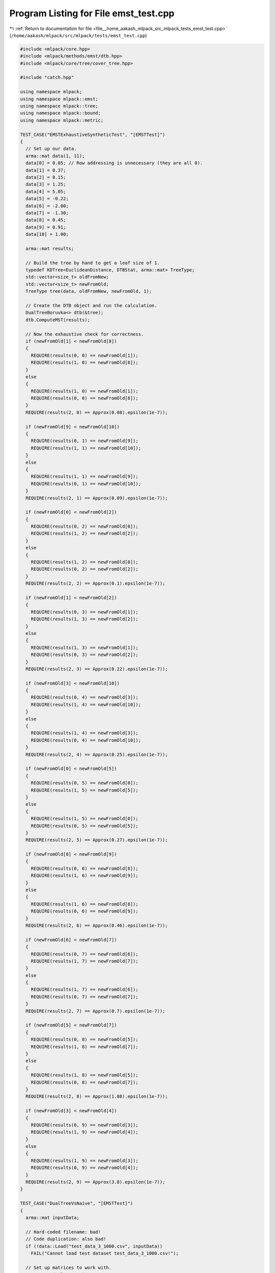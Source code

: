 
.. _program_listing_file__home_aakash_mlpack_src_mlpack_tests_emst_test.cpp:

Program Listing for File emst_test.cpp
======================================

|exhale_lsh| :ref:`Return to documentation for file <file__home_aakash_mlpack_src_mlpack_tests_emst_test.cpp>` (``/home/aakash/mlpack/src/mlpack/tests/emst_test.cpp``)

.. |exhale_lsh| unicode:: U+021B0 .. UPWARDS ARROW WITH TIP LEFTWARDS

.. code-block:: cpp

   
   #include <mlpack/core.hpp>
   #include <mlpack/methods/emst/dtb.hpp>
   #include <mlpack/core/tree/cover_tree.hpp>
   
   #include "catch.hpp"
   
   using namespace mlpack;
   using namespace mlpack::emst;
   using namespace mlpack::tree;
   using namespace mlpack::bound;
   using namespace mlpack::metric;
   
   TEST_CASE("EMSTExhaustiveSyntheticTest", "[EMSTTest]")
   {
     // Set up our data.
     arma::mat data(1, 11);
     data[0] = 0.05; // Row addressing is unnecessary (they are all 0).
     data[1] = 0.37;
     data[2] = 0.15;
     data[3] = 1.25;
     data[4] = 5.05;
     data[5] = -0.22;
     data[6] = -2.00;
     data[7] = -1.30;
     data[8] = 0.45;
     data[9] = 0.91;
     data[10] = 1.00;
   
     arma::mat results;
   
     // Build the tree by hand to get a leaf size of 1.
     typedef KDTree<EuclideanDistance, DTBStat, arma::mat> TreeType;
     std::vector<size_t> oldFromNew;
     std::vector<size_t> newFromOld;
     TreeType tree(data, oldFromNew, newFromOld, 1);
   
     // Create the DTB object and run the calculation.
     DualTreeBoruvka<> dtb(&tree);
     dtb.ComputeMST(results);
   
     // Now the exhaustive check for correctness.
     if (newFromOld[1] < newFromOld[8])
     {
       REQUIRE(results(0, 0) == newFromOld[1]);
       REQUIRE(results(1, 0) == newFromOld[8]);
     }
     else
     {
       REQUIRE(results(1, 0) == newFromOld[1]);
       REQUIRE(results(0, 0) == newFromOld[8]);
     }
     REQUIRE(results(2, 0) == Approx(0.08).epsilon(1e-7));
   
     if (newFromOld[9] < newFromOld[10])
     {
       REQUIRE(results(0, 1) == newFromOld[9]);
       REQUIRE(results(1, 1) == newFromOld[10]);
     }
     else
     {
       REQUIRE(results(1, 1) == newFromOld[9]);
       REQUIRE(results(0, 1) == newFromOld[10]);
     }
     REQUIRE(results(2, 1) == Approx(0.09).epsilon(1e-7));
   
     if (newFromOld[0] < newFromOld[2])
     {
       REQUIRE(results(0, 2) == newFromOld[0]);
       REQUIRE(results(1, 2) == newFromOld[2]);
     }
     else
     {
       REQUIRE(results(1, 2) == newFromOld[0]);
       REQUIRE(results(0, 2) == newFromOld[2]);
     }
     REQUIRE(results(2, 2) == Approx(0.1).epsilon(1e-7));
   
     if (newFromOld[1] < newFromOld[2])
     {
       REQUIRE(results(0, 3) == newFromOld[1]);
       REQUIRE(results(1, 3) == newFromOld[2]);
     }
     else
     {
       REQUIRE(results(1, 3) == newFromOld[1]);
       REQUIRE(results(0, 3) == newFromOld[2]);
     }
     REQUIRE(results(2, 3) == Approx(0.22).epsilon(1e-7));
   
     if (newFromOld[3] < newFromOld[10])
     {
       REQUIRE(results(0, 4) == newFromOld[3]);
       REQUIRE(results(1, 4) == newFromOld[10]);
     }
     else
     {
       REQUIRE(results(1, 4) == newFromOld[3]);
       REQUIRE(results(0, 4) == newFromOld[10]);
     }
     REQUIRE(results(2, 4) == Approx(0.25).epsilon(1e-7));
   
     if (newFromOld[0] < newFromOld[5])
     {
       REQUIRE(results(0, 5) == newFromOld[0]);
       REQUIRE(results(1, 5) == newFromOld[5]);
     }
     else
     {
       REQUIRE(results(1, 5) == newFromOld[0]);
       REQUIRE(results(0, 5) == newFromOld[5]);
     }
     REQUIRE(results(2, 5) == Approx(0.27).epsilon(1e-7));
   
     if (newFromOld[8] < newFromOld[9])
     {
       REQUIRE(results(0, 6) == newFromOld[8]);
       REQUIRE(results(1, 6) == newFromOld[9]);
     }
     else
     {
       REQUIRE(results(1, 6) == newFromOld[8]);
       REQUIRE(results(0, 6) == newFromOld[9]);
     }
     REQUIRE(results(2, 6) == Approx(0.46).epsilon(1e-7));
   
     if (newFromOld[6] < newFromOld[7])
     {
       REQUIRE(results(0, 7) == newFromOld[6]);
       REQUIRE(results(1, 7) == newFromOld[7]);
     }
     else
     {
       REQUIRE(results(1, 7) == newFromOld[6]);
       REQUIRE(results(0, 7) == newFromOld[7]);
     }
     REQUIRE(results(2, 7) == Approx(0.7).epsilon(1e-7));
   
     if (newFromOld[5] < newFromOld[7])
     {
       REQUIRE(results(0, 8) == newFromOld[5]);
       REQUIRE(results(1, 8) == newFromOld[7]);
     }
     else
     {
       REQUIRE(results(1, 8) == newFromOld[5]);
       REQUIRE(results(0, 8) == newFromOld[7]);
     }
     REQUIRE(results(2, 8) == Approx(1.08).epsilon(1e-7));
   
     if (newFromOld[3] < newFromOld[4])
     {
       REQUIRE(results(0, 9) == newFromOld[3]);
       REQUIRE(results(1, 9) == newFromOld[4]);
     }
     else
     {
       REQUIRE(results(1, 9) == newFromOld[3]);
       REQUIRE(results(0, 9) == newFromOld[4]);
     }
     REQUIRE(results(2, 9) == Approx(3.8).epsilon(1e-7));
   }
   
   TEST_CASE("DualTreeVsNaive", "[EMSTTest]")
   {
     arma::mat inputData;
   
     // Hard-coded filename: bad!
     // Code duplication: also bad!
     if (!data::Load("test_data_3_1000.csv", inputData))
       FAIL("Cannot load test dataset test_data_3_1000.csv!");
   
     // Set up matrices to work with.
     arma::mat dualData = inputData;
     arma::mat naiveData = inputData;
   
     // Reset parameters from last test.
     DualTreeBoruvka<> dtb(dualData);
   
     arma::mat dualResults;
     dtb.ComputeMST(dualResults);
   
     // Set naive mode.
     DualTreeBoruvka<> dtbNaive(naiveData, true);
   
     arma::mat naiveResults;
     dtbNaive.ComputeMST(naiveResults);
   
     REQUIRE(dualResults.n_cols == naiveResults.n_cols);
     REQUIRE(dualResults.n_rows == naiveResults.n_rows);
   
     for (size_t i = 0; i < dualResults.n_cols; ++i)
     {
       REQUIRE(dualResults(0, i) == naiveResults(0, i));
       REQUIRE(dualResults(1, i) == naiveResults(1, i));
       REQUIRE(dualResults(2, i) == Approx(naiveResults(2, i)).epsilon(1e-7));
     }
   }
   
   TEST_CASE("EMSTCoverTreeTest", "[EMSTTest]")
   {
     arma::mat inputData;
     if (!data::Load("test_data_3_1000.csv", inputData))
       FAIL("Cannot load test dataset test_data_3_1000.csv!");
   
     DualTreeBoruvka<> bst(inputData);
     DualTreeBoruvka<EuclideanDistance, arma::mat, StandardCoverTree>
         ct(inputData);
   
     arma::mat bstResults;
     arma::mat coverResults;
   
     // Run the algorithms.
     bst.ComputeMST(bstResults);
     ct.ComputeMST(coverResults);
   
     for (size_t i = 0; i < bstResults.n_cols; ++i)
     {
       REQUIRE(bstResults(0, i) == coverResults(0, i));
       REQUIRE(bstResults(1, i) == coverResults(1, i));
       REQUIRE(bstResults(2, i) == Approx(coverResults(2, i)).epsilon(1e-7));
     }
   }
   
   TEST_CASE("EMSTBallTreeTest", "[EMSTTest]")
   {
     arma::mat inputData;
     if (!data::Load("test_data_3_1000.csv", inputData))
       FAIL("Cannot load test dataset test_data_3_1000.csv!");
   
     // naive mode.
     DualTreeBoruvka<> bst(inputData, true);
     // Ball tree.
     DualTreeBoruvka<EuclideanDistance, arma::mat, BallTree> ballt(inputData);
   
     arma::mat bstResults;
     arma::mat ballResults;
   
     // Run the algorithms.
     bst.ComputeMST(bstResults);
     ballt.ComputeMST(ballResults);
   
     for (size_t i = 0; i < bstResults.n_cols; ++i)
     {
       REQUIRE(bstResults(0, i) == ballResults(0, i));
       REQUIRE(bstResults(1, i) == ballResults(1, i));
       REQUIRE(bstResults(2, i) == Approx(ballResults(2, i)).epsilon(1e-7));
     }
   }
